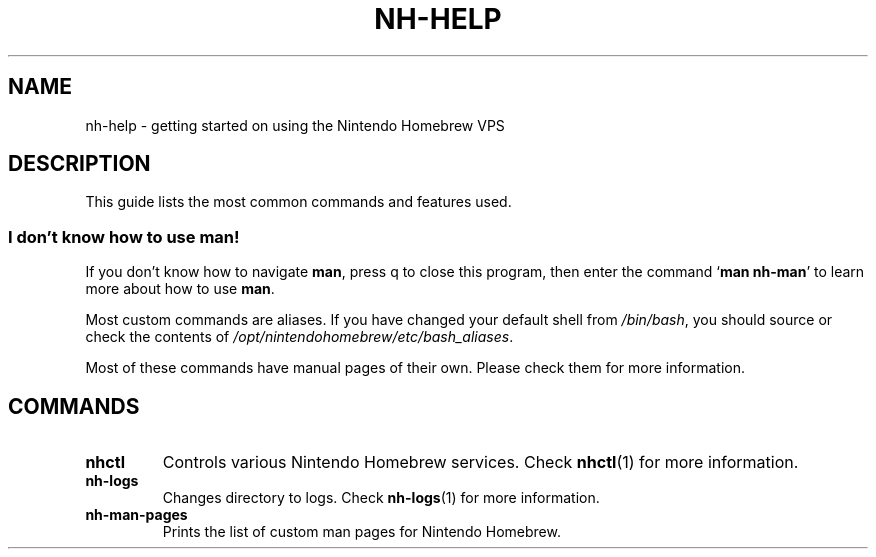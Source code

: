 ." Created by Ian Burgwin.
.TH "NH-HELP" 7 "2018-11-21" "Nintendo Homebrew"
.SH NAME
nh-help \- getting started on using the Nintendo Homebrew VPS
.SH DESCRIPTION
This guide lists the most common commands and features used.
.SS I don't know how to use man!
If you don't know how to navigate \fBman\fP, press q to close this program, then enter the command `\fBman nh-man\fP' to learn more about how to use \fBman\fP.
.PP
Most custom commands are aliases.
If you have changed your default shell from \fI/bin/bash\fP, you should source or check the contents of \fI/opt/nintendohomebrew/etc/bash_aliases\fP.
.PP
Most of these commands have manual pages of their own.
Please check them for more information.
.SH COMMANDS
.TP
.B nhctl
Controls various Nintendo Homebrew services.
Check
.BR nhctl (1)
for more information.
.TP
.B nh-logs
Changes directory to logs.
Check
.BR nh-logs (1)
for more information.
.TP
.B nh-man-pages
Prints the list of custom man pages for Nintendo Homebrew.
